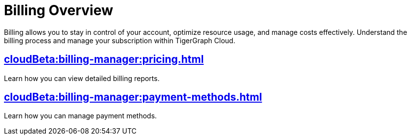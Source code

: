= Billing Overview
:experimental:

Billing allows you to stay in control of your account, optimize resource usage, and manage costs effectively.
Understand the billing process and manage your subscription within TigerGraph Cloud.


== xref:cloudBeta:billing-manager:pricing.adoc[]

Learn how you can view detailed billing reports.

== xref:cloudBeta:billing-manager:payment-methods.adoc[]

Learn how you can manage payment methods.

//== xref:cloudBeta:billing-manager:compute_price.adoc[]

//== xref:cloudBeta:billing-manager:storage_price.adoc[]



